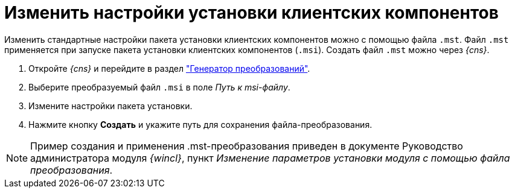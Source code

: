 = Изменить настройки установки клиентских компонентов

Изменить стандартные настройки пакета установки клиентских компонентов можно с помощью файла `.mst`. Файл `.mst` применяется при запуске пакета установки клиентских компонентов (`.msi`). Создать файл `.mst` можно через _{cns}_.

. Откройте _{cns}_ и перейдите в раздел xref:console-transformations-generator.adoc["Генератор преобразований"].
. Выберите преобразуемый файл `.msi` в поле _Путь к msi-файлу_.
. Измените настройки пакета установки.
. Нажмите кнопку *Создать* и укажите путь для сохранения файла-преобразования.

[NOTE]
====
Пример создания и применения .mst-преобразования приведен в документе Руководство администратора модуля _{wincl}_, пункт _Изменение параметров установки модуля с помощью файла преобразования_.
====
